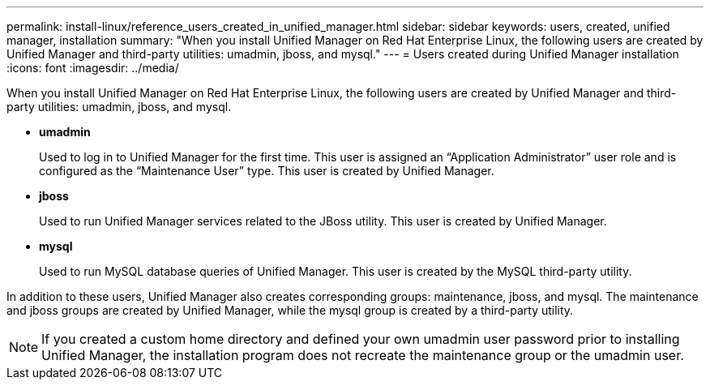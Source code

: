 ---
permalink: install-linux/reference_users_created_in_unified_manager.html
sidebar: sidebar
keywords: users, created, unified manager, installation
summary: "When you install Unified Manager on Red Hat Enterprise Linux, the following users are created by Unified Manager and third-party utilities: umadmin, jboss, and mysql."
---
= Users created during Unified Manager installation
:icons: font
:imagesdir: ../media/

[.lead]
When you install Unified Manager on Red Hat Enterprise Linux, the following users are created by Unified Manager and third-party utilities: umadmin, jboss, and mysql.

* *umadmin*
+
Used to log in to Unified Manager for the first time. This user is assigned an "`Application Administrator`" user role and is configured as the "`Maintenance User`" type. This user is created by Unified Manager.

* *jboss*
+
Used to run Unified Manager services related to the JBoss utility. This user is created by Unified Manager.

* *mysql*
+
Used to run MySQL database queries of Unified Manager. This user is created by the MySQL third-party utility.

In addition to these users, Unified Manager also creates corresponding groups: maintenance, jboss, and mysql. The maintenance and jboss groups are created by Unified Manager, while the mysql group is created by a third-party utility.

[NOTE]
====
If you created a custom home directory and defined your own umadmin user password prior to installing Unified Manager, the installation program does not recreate the maintenance group or the umadmin user.
====
// 2024-11-8, OTHERDOC87